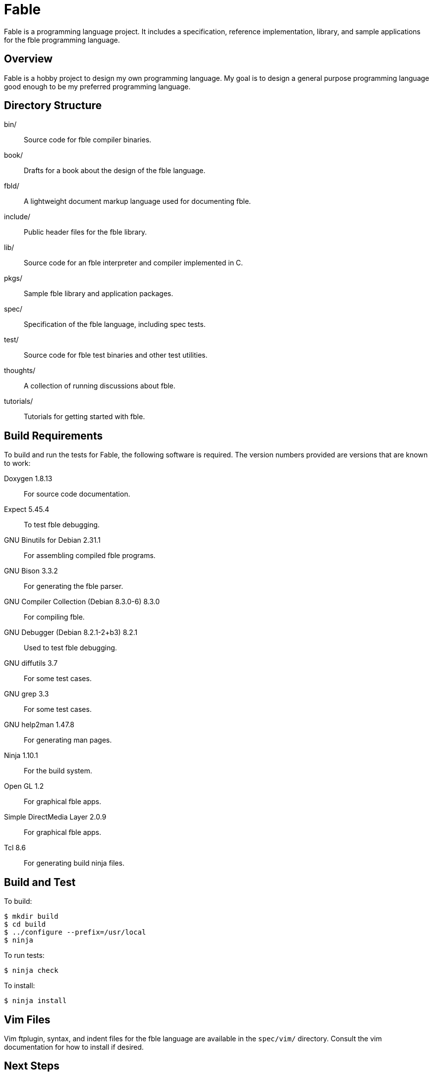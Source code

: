 Fable
=====

Fable is a programming language project. It includes a specification,
reference implementation, library, and sample applications for the fble
programming language.

== Overview ==

Fable is a hobby project to design my own programming language. My goal is to
design a general purpose programming language good enough to be my preferred
programming language.

== Directory Structure ==

bin/:: Source code for fble compiler binaries.
book/:: Drafts for a book about the design of the fble language.
fbld/:: A lightweight document markup language used for documenting fble.
include/:: Public header files for the fble library.
lib/:: Source code for an fble interpreter and compiler implemented in C.
pkgs/:: Sample fble library and application packages.
spec/:: Specification of the fble language, including spec tests.
test/::  Source code for fble test binaries and other test utilities.
thoughts/:: A collection of running discussions about fble.
tutorials/:: Tutorials for getting started with fble.

== Build Requirements ==

To build and run the tests for Fable, the following software is required. The
version numbers provided are versions that are known to work:

Doxygen 1.8.13:: For source code documentation.
Expect 5.45.4:: To test fble debugging.
GNU Binutils for Debian 2.31.1:: For assembling compiled fble programs.
GNU Bison 3.3.2:: For generating the fble parser.
GNU Compiler Collection (Debian 8.3.0-6) 8.3.0:: For compiling fble.
GNU Debugger (Debian 8.2.1-2+b3) 8.2.1:: Used to test fble debugging.
GNU diffutils 3.7:: For some test cases.
GNU grep 3.3:: For some test cases.
GNU help2man 1.47.8:: For generating man pages.
Ninja 1.10.1:: For the build system.
Open GL 1.2:: For graphical fble apps.
Simple DirectMedia Layer 2.0.9:: For graphical fble apps.
Tcl 8.6:: For generating build ninja files.

== Build and Test ==

To build:

  $ mkdir build
  $ cd build
  $ ../configure --prefix=/usr/local
  $ ninja

To run tests:

  $ ninja check

To install:

  $ ninja install

== Vim Files ==

Vim ftplugin, syntax, and indent files for the fble language are available in
the `spec/vim/` directory. Consult the vim documentation for how to install if
desired.
  
== Next Steps ==

See link:tutorials/Tutorials.adoc[] for a series of tutorials about the
fble language to get started.
